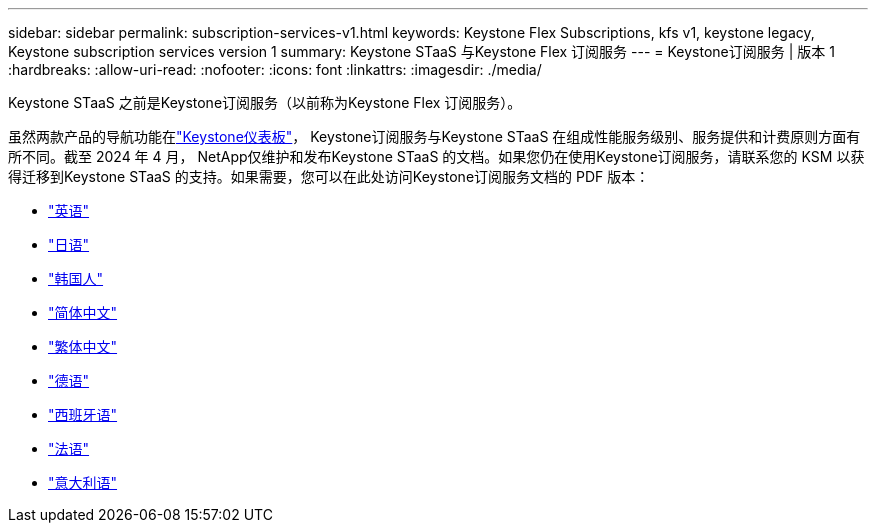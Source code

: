 ---
sidebar: sidebar 
permalink: subscription-services-v1.html 
keywords: Keystone Flex Subscriptions, kfs v1, keystone legacy, Keystone subscription services version 1 
summary: Keystone STaaS 与Keystone Flex 订阅服务 
---
= Keystone订阅服务 | 版本 1
:hardbreaks:
:allow-uri-read: 
:nofooter: 
:icons: font
:linkattrs: 
:imagesdir: ./media/


[role="lead"]
Keystone STaaS 之前是Keystone订阅服务（以前称为Keystone Flex 订阅服务）。

虽然两款产品的导航功能在link:./integrations/keystone-console.html["Keystone仪表板"^]， Keystone订阅服务与Keystone STaaS 在组成性能服务级别、服务提供和计费原则方面有所不同。截至 2024 年 4 月， NetApp仅维护和发布Keystone STaaS 的文档。如果您仍在使用Keystone订阅服务，请联系您的 KSM 以获得迁移到Keystone STaaS 的支持。如果需要，您可以在此处访问Keystone订阅服务文档的 PDF 版本：

* https://docs.netapp.com/a/keystone/1.0/keystone-subscription-services-guide.pdf["英语"^]
* https://docs.netapp.com/a/keystone/1.0/keystone-subscription-services-guide-ja-jp.pdf["日语"^]
* https://docs.netapp.com/a/keystone/1.0/keystone-subscription-services-guide-ko-kr.pdf["韩国人"^]
* https://docs.netapp.com/a/keystone/1.0/keystone-subscription-services-guide-zh-cn.pdf["简体中文"^]
* https://docs.netapp.com/a/keystone/1.0/keystone-subscription-services-guide-zh-tw.pdf["繁体中文"^]
* https://docs.netapp.com/a/keystone/1.0/keystone-subscription-services-guide-de-de.pdf["德语"^]
* https://docs.netapp.com/a/keystone/1.0/keystone-subscription-services-guide-es-es.pdf["西班牙语"^]
* https://docs.netapp.com/a/keystone/1.0/keystone-subscription-services-guide-fr-fr.pdf["法语"^]
* https://docs.netapp.com/a/keystone/1.0/keystone-subscription-services-guide-it-it.pdf["意大利语"^]

